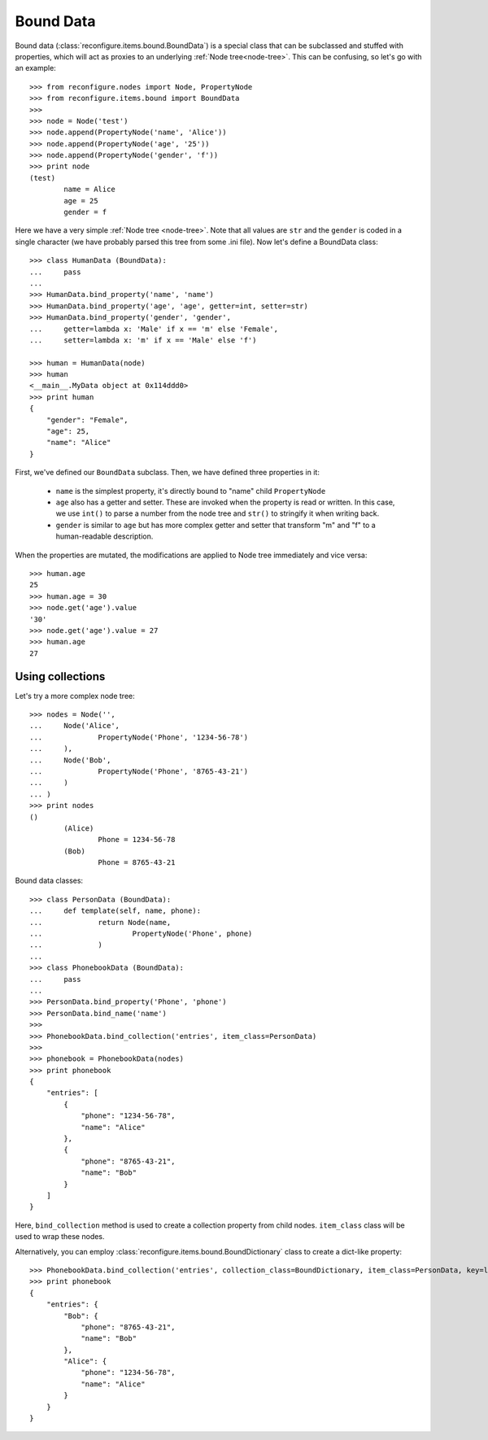 .. _Bound data:

Bound Data
**********

Bound data (:class:`reconfigure.items.bound.BoundData`) is a special class that can be subclassed and stuffed with properties, which will act as proxies to an underlying :ref:`Node tree<node-tree>`. This can be confusing, so let's go with an example::


    >>> from reconfigure.nodes import Node, PropertyNode
    >>> from reconfigure.items.bound import BoundData
    >>> 
    >>> node = Node('test')
    >>> node.append(PropertyNode('name', 'Alice'))
    >>> node.append(PropertyNode('age', '25'))
    >>> node.append(PropertyNode('gender', 'f'))
    >>> print node
    (test)
            name = Alice
            age = 25
            gender = f

Here we have a very simple :ref:`Node tree <node-tree>`. 
Note that all values are ``str`` and the ``gender`` is coded in a single character (we have probably parsed this tree from some .ini file).
Now let's define a BoundData class::

    >>> class HumanData (BoundData):
    ...     pass
    ... 
    >>> HumanData.bind_property('name', 'name')
    >>> HumanData.bind_property('age', 'age', getter=int, setter=str)
    >>> HumanData.bind_property('gender', 'gender', 
    ...     getter=lambda x: 'Male' if x == 'm' else 'Female',
    ...     setter=lambda x: 'm' if x == 'Male' else 'f')

    >>> human = HumanData(node)
    >>> human
    <__main__.MyData object at 0x114ddd0>
    >>> print human
    {
        "gender": "Female", 
        "age": 25, 
        "name": "Alice"
    }

First, we've defined our ``BoundData`` subclass. Then, we have defined three properties in it:

  * ``name`` is the simplest property, it's directly bound to "name" child ``PropertyNode``
  * ``age`` also has a getter and setter. These are invoked when the property is read or written. In this case, we use ``int()`` to parse a number from the node tree and ``str()`` to stringify it when writing back.
  * ``gender`` is similar to ``age`` but has more complex getter and setter that transform "m" and "f" to a human-readable description.

When the properties are mutated, the modifications are applied to Node tree immediately and vice versa::

    >>> human.age
    25
    >>> human.age = 30
    >>> node.get('age').value
    '30'
    >>> node.get('age').value = 27
    >>> human.age
    27


Using collections
=================

Let's try a more complex node tree::

    >>> nodes = Node('', 
    ...     Node('Alice',
    ...             PropertyNode('Phone', '1234-56-78')
    ...     ),
    ...     Node('Bob', 
    ...             PropertyNode('Phone', '8765-43-21')
    ...     )
    ... )
    >>> print nodes
    ()
            (Alice)
                    Phone = 1234-56-78
            (Bob)
                    Phone = 8765-43-21

Bound data classes::

    >>> class PersonData (BoundData):
    ...     def template(self, name, phone):
    ...             return Node(name,
    ...                     PropertyNode('Phone', phone)
    ...             )
    ... 
    >>> class PhonebookData (BoundData):
    ...     pass
    ... 
    >>> PersonData.bind_property('Phone', 'phone')
    >>> PersonData.bind_name('name')
    >>>
    >>> PhonebookData.bind_collection('entries', item_class=PersonData)
    >>>
    >>> phonebook = PhonebookData(nodes)
    >>> print phonebook
    {
        "entries": [
            {
                "phone": "1234-56-78", 
                "name": "Alice"
            }, 
            {
                "phone": "8765-43-21", 
                "name": "Bob"
            }
        ]
    }

Here, ``bind_collection`` method is used to create a collection property from child nodes. ``item_class`` class will be used to wrap these nodes.

Alternatively, you can employ :class:`reconfigure.items.bound.BoundDictionary` class to create a dict-like property::

    >>> PhonebookData.bind_collection('entries', collection_class=BoundDictionary, item_class=PersonData, key=lambda x: x.name)
    >>> print phonebook
    {
        "entries": {
            "Bob": {
                "phone": "8765-43-21", 
                "name": "Bob"
            }, 
            "Alice": {
                "phone": "1234-56-78", 
                "name": "Alice"
            }
        }
    }